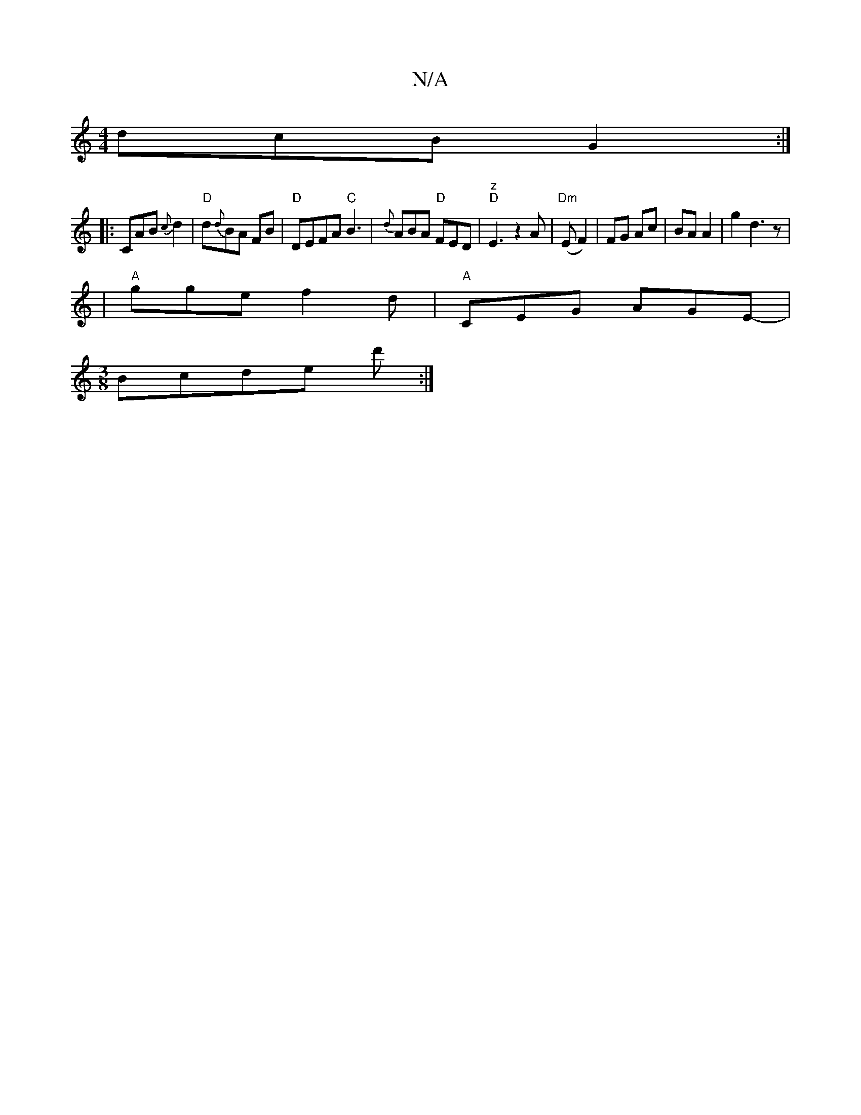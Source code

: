 X:1
T:N/A
M:4/4
R:N/A
K:Cmajor
dcB G2:|
|:CAB{c}d2|"D"d{d}BA FB|"D"DEFA "C"B3|{d}ABA "D"FED|"z" "D"E3z2A|"Dm"(E F2) | FG Ac | BA A2 | g2 d3z |
|"A"gge f2d|"A"CEG- AGE-|
[M:3/8] Bcde d':|

f|fedB c2dA|G,D G2|GA. GA/B/|AF Ea| bafg ed